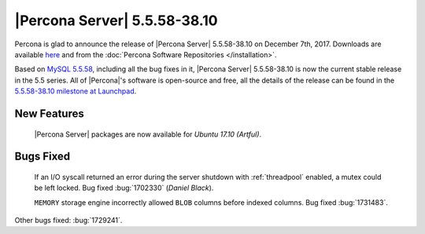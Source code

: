 .. rn:: 5.5.58-38.10

=============================
|Percona Server| 5.5.58-38.10
=============================

Percona is glad to announce the release of |Percona Server| 5.5.58-38.10 on
December 7th, 2017. Downloads are available `here
<http://www.percona.com/downloads/Percona-Server-5.5/Percona-Server-5.5.58-38.10/>`_
and from the :doc:`Percona Software Repositories </installation>`.

Based on `MySQL 5.5.58
<http://dev.mysql.com/doc/relnotes/mysql/5.5/en/news-5-5-58.html>`_, including
all the bug fixes in it, |Percona Server| 5.5.58-38.10 is now the current
stable release in the 5.5 series. All of |Percona|'s software is open-source
and free, all the details of the release can be found in the `5.5.58-38.10
milestone at Launchpad
<https://launchpad.net/percona-server/+milestone/5.5.58-38.10>`_.

New Features
============

 |Percona Server| packages are now available for *Ubuntu 17.10 (Artful)*.

Bugs Fixed
==========

 If an I/O syscall returned an error during the server shutdown with
 :ref:`threadpool` enabled, a mutex could be left locked. Bug fixed
 :bug:`1702330` (*Daniel Black*).

 ``MEMORY`` storage engine incorrectly allowed ``BLOB`` columns before indexed
 columns. Bug fixed :bug:`1731483`.
 
Other bugs fixed: :bug:`1729241`.

